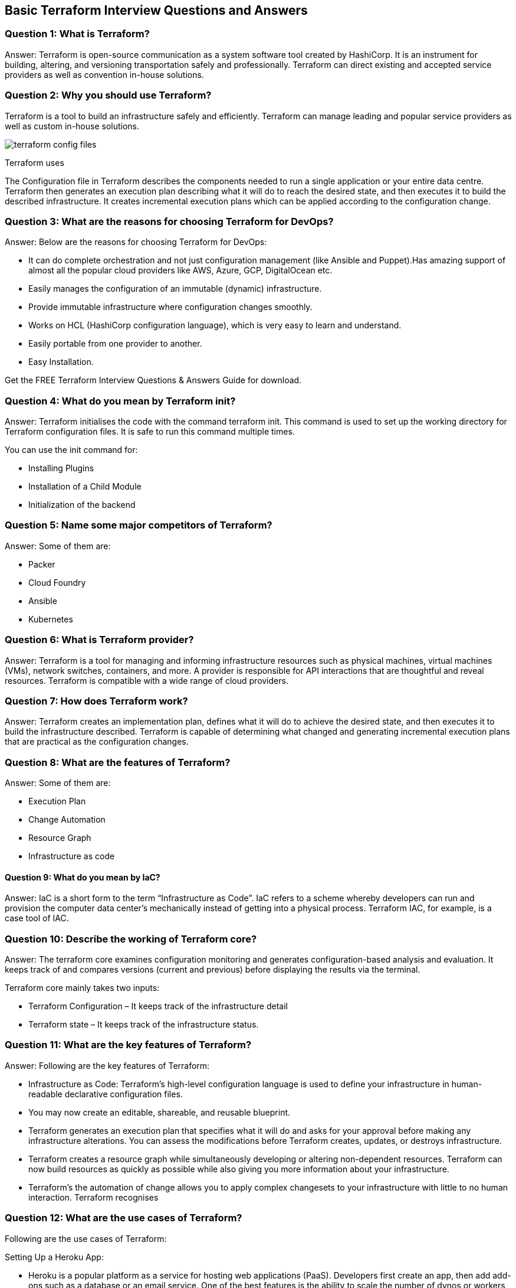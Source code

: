 // = Terraform Overview
//
// == Q1. What do you understand by Terraform in AWS?
// Terraform is a part of the AWS DevOps Competency and is also an AWS Partner Network (APN) advanced technology partner. It is similar to AWS CloudFormation in the sense that it is also an “infrastructure as code” tool that allows you to create, update, and version your AWS infrastructure.
//
// == Q2. What are the key features of Terraform?
// Terraform helps you manage all of your infrastructure as code and construct it as and when needed. Here are its key main features:
// - A console that allows users to observe functions
// - The ability to translate HCL code into JSON format
// - A configuration language that supports interpolation
// - A module count that keeps track of the number of modules applied to the infrastructure.
//
// == Q3. Define IAC?
// IAC or Infrastructure as Code allows you to build, change, and manage your infrastructure through coding instead of manual processes. The configuration files are created according to your infrastructure specifications, and these configurations can be edited and distributed securely within an organization.
//
// == Q5. What are the most useful Terraform commands?
// Some of the most useful Terraform commands are:
// - `terraform init` - initializes the current directory
// - `terraform refresh` - refreshes the state file
// - `terraform output` - views Terraform outputs
// - `terraform apply` - applies the Terraform code and builds stuff
// - `terraform destroy` - destroys what has been built by Terraform
// - `terraform graph` - creates a DOT-formatted graph
// - `terraform plan` - a dry run to see what Terraform will do
//
// == Q6. Are callbacks possible with Terraform on Azure?
// By using the Azure Event Hubs, callbacks are possible on Azure. Terraform’s Azure provider offers effortless functionality to users. Microsoft Azure Cloud Shell provides an already-installed Terraform instance.
//
// == Q7. What is Terraform init?
// `terraform init` is a command to initialize an operational directory that contains Terraform configuration files. This command can be run multiple times. It is the first command that should be executed after writing new Terraform configurations.
//
// == Q8. What is Terraform D?
// `Terraform D` is a plugin used on most in-service systems and Windows. `terraform init` by default searches the following directories for plugins.
//
// == Q9. Is history the same as it is on the web while using TFS API to provide resources?
// Yes, the history is similar to what is available on the web because the UI relies on the API as the base. The information displayed in the UI is available through other methods and the API.
//
// == Q10. Why is Terraform used for DevOps?
// Terraform uses a JSON-like configuration language called HashiCorp Configuration Language (HCL). HCL has a very simple syntax that makes it easy for DevOps teams to define and enforce infrastructure configurations across multiple clouds and on-premises data centers.
//
// == Q11. Define null resource in Terraform.
// `null_resource` implements the standard resource library, but no further action is taken. The `triggers` argument allows an arbitrary set of values that will cause the replacement of resources when changed.
//
// == Q12. What do you mean by Terraform Cloud?
// Terraform Cloud is a platform that enables teams to use Terraform together, either on-demand or in response to various events. It is deeply integrated with Terraform's workflows and data, unlike a general-purpose continuous integration system. It includes easy access to shared state and secret data, detailed policy controls for updating infrastructure and governing the contents of Terraform, a private registry for sharing Terraform modules, and much more.
//
// == Q13. What do you understand by the terraform backend?
// Each Terraform configuration can specify a backend, which defines two main things:
// - Where operations are performed
// - Where the state is stored (Terraform keeps track of all the resources created in a state file)
//
//
// == Q13. What are the version controls supported by Terraform besides GitHub?
// The version controls supported by Terraform include:
// - GitLab EE
// - GitLab CE
// - Bitbucket Cloud
//
// == Q14. Name some major competitors of Terraform.
// Some of the top competitors and alternatives to Terraform are:
// - Azure Management Tools
// - Morpheus
// - CloudHealth
// - Turbonomic
// - CloudBolt
//
// == Q15. Explain the uses of Terraform CLI and list some basic CLI commands.
// The Terraform Command-Line Interface (CLI) is used to manage infrastructure and interact with Terraform state, configuration files, providers, etc. Here are some basic CLI commands:
// - `terraform init` - initializes the current directory
// - `terraform refresh` - refreshes the state file
// - `terraform output` - views Terraform outputs
// - `terraform apply` - applies the Terraform code and builds stuff
// - `terraform destroy` - destroys what has been built by Terraform
// - `terraform graph` - creates a DOT-formatted graph
// - `terraform plan` - a dry run to see what Terraform will do
//
// == Q16. What are modules in Terraform?
// A module in Terraform is a container for multiple resources that are used together. The root module includes resources defined in the `.tf` files and is required for every Terraform configuration.
//
// == Q17. What is a Private Module Registry?
// A Private Module Registry is a feature from Terraform Cloud that allows users to share Terraform modules across the organization. You can enforce rules or “Sentinel policies” on the registry that specify how members of your organization can use the modules.
//
// == Q18. Is Terraform usable for on-prem infrastructure?
// Yes, Terraform can be used for on-prem infrastructure. With a variety of available providers, you can choose the one that best suits your needs. All that is required is an API.
//
// == Q19. Does Terraform support multi-provider deployments?
// Yes, Terraform supports multi-provider deployments, including on-premises solutions like OpenStack and VMware. Terraform can also manage Software-Defined Networking (SDN).
//
// == Q20. How is duplicate resource error ignored during terraform apply?
// To handle duplicate resource errors, you can try the following options:
// - Delete those resources from the cloud provider (API) and recreate them using Terraform.
// - Remove those resources from the Terraform code to stop managing them.
// - Perform a `terraform import` of the resource and remove the code that is trying to recreate them.
//
// == Q21. What are the various version controls supported by Terraform?
// The supported version controls are:
// - Azure DevOps Services
// - Azure DevOps Server
// - Bitbucket Server
// - Bitbucket Cloud
// - GitLab EE and CE
// - GitLab.com
// - GitHub Enterprise
// - GitHub.com (OAuth)
// - GitHub.com
//
// == Q22. What are some of the built-in provisioners available in Terraform?
// Here is the list of built-in provisioners in Terraform:
// - Salt-masterless Provisioner
// - Remote-exec Provisioner
// - Puppet Provisioner
// - Local-exec Provisioner
// - Habitat Provisioner
// - File Provisioner
// - Chef Provisioner
//
// == Q23. Which command destroys Terraform managed infrastructure?
// The command used for this purpose is:
// `terraform destroy [options] [dir]`
//
// == Q24. Tell us about some notable Terraform applications.
// The applications of Terraform are broad due to its capability to extend its abilities for resource manipulation. Some notable applications are:
// - Software demos development
// - Resource schedulers
// - Multi-cloud deployment
// - Disposable environment creation
// - Multi-tier application development
// - Self-service clusters
// - Setup of Heroku App
//
// == Q25. What are the components of Terraform architecture?
// The Terraform architecture includes the following components:
// - Sub-graphs
// - Expression Evaluation
// - Vertex Evaluation
// - Graph Walk
// - Graph Builder
// - State Manager
// - Configuration Loader
// - CLI (Command Line Interface)
// - Backend
//
// == Q26. Define Resource Graph in Terraform.
// A resource graph is a visual representation of the resources. It helps modify and create independent resources simultaneously. Terraform uses the resource graph to generate plans and refresh the state, creating structure most efficiently to help understand dependencies and potential issues.
//
// == Q27. Can you provide a few examples where Sentinel policies can be used?
// Sentinel policies are a powerful way to implement various policies in Terraform. Here are a few examples:
// - Enforce explicit ownership in resources
// - Restrict roles the cloud provider can assume
// - Review an audit trail for Terraform Cloud operations
// - Forbid only certain resources, providers, or data sources
// - Enforce mandatory tagging on resources
// - Restrict how modules are used in the Private Module Registry
//
// == Q28. What are the various levels of Sentinel enforcement?
// Sentinel has three enforcement levels:
// - Advisory: Logged but allowed to pass. An advisory is issued to the user when they trigger a plan that violates the policy.
// - Soft Mandatory: The policy must pass unless an override is specified. Only administrators have the ability to override.
// - Hard Mandatory: The policy must pass no matter what. This policy cannot be overridden unless it is removed. It is the default enforcement level in Terraform.
//
//
//
// == Q27. How to Store Sensitive Data in Terraform?
//
// Terraform requires credentials to communicate with your cloud provider's API. But most of the time, these credentials are saved in plaintext on your desktop. GitHub is exposed to thousands of API and cryptographic keys every day. Hence, your API keys should never be stored in Terraform code directly. You should use encrypted storage to store all your passwords, TLS certificates, SSH keys, and anything else that shouldn't be stored in plain text.
//
// == Q28. What is Terragrunt, and what are its uses?
//
// Terragrunt is a thin wrapper that provides extra tools to keep configurations DRY, manage remote state, and work with multiple Terraform modules. It is used for:
// * Working with multiple AWS accounts
// * Executing Terraform commands on multiple modules
// * Keeping our CLI flags DRY
// * Keeping our remote state configuration DRY
// * Keeping our Terraform code DRY
//
// == Q29. Explain State File Locking
//
// State file locking is a Terraform mechanism in which operations on a specific state file are blocked to avoid conflicts between multiple users performing the same process. When one user releases the lock, then only the other one can operate on that state. This helps in preventing state file corruption. This is a backend operation.
//
// == Q30. What do you understand by a Tainted Resource?
//
// A tainted resource is a resource that is forced to be destroyed and recreated on the next command. When a resource is marked as tainted, the state files are updated, but nothing changes on the infrastructure. The `terraform plan` shows that it will be destroyed and recreated. The changes get implemented when the next `terraform apply` happens.
//
// == Q31. How to lock Terraform module versions?
//
// A proven way of locking Terraform module versions is using the Terraform module registry as a source. We can use the `version` attribute in the module of the Terraform configuration file. As the GitHub repository is being used as a source, we need to specify versions, branch, and query strings with `?ref`.
//
// == Q32. What is Terraform Core?
//
// Terraform Core is a binary written statically compiled by using the Go programming language. The compiled binary offers an entry point for the users of Terraform. The primary responsibilities include:
// * Reading and interpolation of modules and configuration files by Infrastructure as code functionalities
// * Resource Graph Construction
// * Plugin communication through RPC
// * Plan execution
// * Management of resource state
//
// == Q33. Give the Terraform configuration for creating a single EC2 instance on AWS.
//
// This is the Terraform configuration for creating a single EC2 instance on AWS:
//
// [source,hcl]
// ----
// provider "aws" {
//   region = ""
// }
//
// resource "aws_instance" "example" {
//   ami           = "ami-213123585"
//   instance_type = "t2.micro"
//
//   tags = {
//     Name = "example"
//   }
// }
// ----
//
// == Q34. How will you upgrade plugins on Terraform?
//
// Run `terraform init` with the `-upgrade` option. This command rechecks the releases.hashicorp.com to find new acceptable provider versions. It also downloads available provider versions. `.terraform/plugins/_` is the automatic downloads directory.
//
// == Q35. How will you make an object of one module available for the other module at a high level?
//
// An output variable is defined in resource configuration. Declare the output variable of `module_A`. Create a file `variable.tf` for `module_B`. Establish the input variable inside this file having the same name as the key defined in `module_B`. Replicate the process for making variables available to other modules.
//
// == Q36. What are some of the latest Terraform Azure Provider factors?
//
// The latest versions involve new data resources and `azurerm_batch_certificate`, which helps in managing the certificate. This resource is used for controlling the prefix in networking. There are fixes for bugs, and `azurerm_app_service` has also been enhanced.
//
// == Q37. How will you control and handle rollbacks when something goes wrong?
//
// I need to recommit the previous code version to be the new and current version in my VCS. This would trigger a Terraform run, which would be responsible for running the old code. As Terraform is more declarative, I will make sure all things in the code roll back to the old code. I would use the State Rollback Feature of Terraform Enterprise to roll back to the latest state if the state file got corrupted.

== Basic Terraform Interview Questions and Answers

=== Question 1: What is Terraform?

Answer: Terraform is open-source communication as a system software tool created by HashiCorp. It is an instrument for building, altering, and versioning transportation safely and professionally. Terraform can direct existing and accepted service providers as well as convention in-house solutions.

=== Question 2: Why you should use Terraform?

Terraform is a tool to build an infrastructure safely and efficiently. Terraform can manage leading and popular service providers as well as custom in-house solutions.

image::terraform-config-files.png[]

Terraform uses

The Configuration file in Terraform describes the components needed to run a single application or your entire data centre. Terraform then generates an execution plan describing what it will do to reach the desired state, and then executes it to build the described infrastructure. It creates incremental execution plans which can be applied according to the configuration change.

=== Question 3: What are the reasons for choosing Terraform for DevOps?


Answer: Below are the reasons for choosing Terraform for DevOps:

  -  It can do complete orchestration and not just configuration management (like Ansible and Puppet).Has amazing support of almost all the popular cloud providers like AWS, Azure, GCP, DigitalOcean etc.
  -  Easily manages the configuration of an immutable (dynamic) infrastructure.
  -  Provide immutable infrastructure where configuration changes smoothly.
   - Works on HCL (HashiCorp configuration language), which is very easy to learn and understand.
   - Easily portable from one provider to another.
   - Easy Installation.

Get the FREE Terraform Interview Questions & Answers Guide for download.

=== Question 4: What do you mean by Terraform init?

Answer: Terraform initialises the code with the command terraform init. This command is used to set up the working directory for Terraform configuration files. It is safe to run this command multiple times.

You can use the init command for:

  -  Installing Plugins
  -  Installation of a Child Module
   - Initialization of the backend

=== Question 5: Name some major competitors of Terraform?

Answer: Some of them are:

  -  Packer
  -  Cloud Foundry
  -  Ansible
  -  Kubernetes

=== Question 6: What is Terraform provider?

Answer: Terraform is a tool for managing and informing infrastructure resources such as physical machines, virtual machines (VMs), network switches, containers, and more. A provider is responsible for API interactions that are thoughtful and reveal resources. Terraform is compatible with a wide range of cloud providers.

=== Question 7: How does Terraform work?

Answer: Terraform creates an implementation plan, defines what it will do to achieve the desired state, and then executes it to build the infrastructure described. Terraform is capable of determining what changed and generating incremental execution plans that are practical as the configuration changes.

=== Question 8: What are the features of Terraform?

Answer: Some of them are:

  -  Execution Plan
  -  Change Automation
   - Resource Graph
   - Infrastructure as code

==== Question 9: What do you mean by IaC?

Answer: IaC is a short form to the term “Infrastructure as Code”. IaC refers to a scheme whereby developers can run and provision the computer data center’s mechanically instead of getting into a physical process. Terraform IAC, for example, is a case tool of IAC.

=== Question 10: Describe the working of Terraform core?
Answer: The terraform core examines configuration monitoring and generates configuration-based analysis and evaluation. It keeps track of and compares versions (current and previous) before displaying the results via the terminal.

Terraform core mainly takes two inputs:

 -   Terraform Configuration – It keeps track of the infrastructure detail
 -   Terraform state – It keeps track of the infrastructure status.

=== Question 11:  What are the key features of Terraform?

Answer: Following are the key features of Terraform:

  -  Infrastructure as Code: Terraform’s high-level configuration language is used to define your infrastructure in human-readable declarative configuration files.
  -  You may now create an editable, shareable, and reusable blueprint.
  -  Terraform generates an execution plan that specifies what it will do and asks for your approval before making any infrastructure alterations. You can assess the modifications before Terraform creates, updates, or destroys infrastructure.
  -  Terraform creates a resource graph while simultaneously developing or altering non-dependent resources. Terraform can now build resources as quickly as possible while also giving you more information about your infrastructure.
  -  Terraform’s the automation of change allows you to apply complex changesets to your infrastructure with little to no human interaction. Terraform recognises

=== Question 12: What are the use cases of Terraform?
Following are the use cases of Terraform:

Setting Up a Heroku App:

  -  Heroku is a popular platform as a service for hosting web applications (PaaS). Developers first create an app, then add add-ons such as a database or an email service. One of the best features is the ability to scale the number of dynos or workers as needed. Most non-trivial applications, on the other hand, quickly necessitate a large number of add-ons and external services.
  -  Terraform can be used to codify the configuration of a Heroku application, ensuring that all necessary add-ons are present, but it can also go beyond, such as configuring DNSimple to set a CNAME or Cloudflare as the app’s CDN. Best of all, Terraform can accomplish all of this in under 30 seconds without the use of a web interface.

Kaffeine

Clusters of Self-Service:

   - A centralised operations team overseeing a large and expanding infrastructure becomes extremely difficult at a certain organisational level. Implementing “self-service” infrastructure, which allows product teams to manage their own infrastructure using tooling provided by the central operations team, becomes more appealing.
  -  Terraform configuration can be used to keep track of how a service is built and scaled. You can then share these settings with the rest of your company, allowing client teams to manage their services using Terraform.
Quick Creation of Environments:

   - It is common to have both a production and a staging or quality assurance environment. These environments are miniature versions of their production counterparts, and they are used to test new programmes before they are released to the public. Maintaining an up-to-date staging environment becomes increasingly difficult as the production environment grows larger and more involved.
  -  Terraform can be used to codify and share the production environment with staging, QA, and development. These parameters can be quickly used to create new testing environments that can be easily discarded. Terraform, which allows parallel environments to be created and destroyed on the fly, can help to alleviate the difficulty of maintaining them.
Schedulers of Resources:

   - Static application assignment to computers becomes increasingly difficult in large-scale infrastructures. Among the schedulers that can help with this challenge are Borg, Mesos, YARN, and Kubernetes. These can be used to schedule Docker containers, Hadoop, Spark, and a variety of other software applications dynamically.
   - Terraform isn’t just for Amazon Web Services and other physical service providers. Terraform can request resources from resource schedulers because they can be viewed as providers. Terraform can now work in layers, such as deploying the physical infrastructure that powers the schedulers and provisioning into the scheduled grid.
Demonstrations of software:

  -  In today’s world, software is becoming increasingly networked and distributed. Although virtualized demo environments can be created with tools such as Vagrant, displaying software on real infrastructure that closely replicates production environments remains difficult.
  -  A Terraform configuration can be used by software authors to design, provision, and bootstrap a demo on cloud providers such as AWS. End users can simply demo the application on their own infrastructure, and configuration options such as cluster size can be changed to evaluate tools at any scale.

===  13: How to check the installed version of Terraform?

Answer: We can use terraform -version of the command to identify the version which we are running.

== Intermediate Terraform Interview Questions

=== Question 14: What are the most useful Terraform commands?

image::Terraform_Workflow.jpg[]

Common commands:

    terraform init: Prepare your working directory for other commands
    terraform plan: Show changes required by the current configuration
    terraform apply: Create or update infrastructure
    terraform destroy: Destroy previously-created infrastructure


=== Question 15: How does Terraform help in discovering plugins?

Answer: Terraform interprets configuration files in the operational directory with the authority “Terraform init.” Then, Terraform determines the necessary plugins and searches for installed plugins in various locations. Terraform may also download additional plugins at times. Then it decides which plugin versions to use and creates a security device file to ensure that Terraform uses the same plugin versions.

=== Question 16: Can I add policies to the open-source or pro version of Terraform enterprise?

Answer: Terraform Policies cannot be added to Terraform Enterprise’s open-source description. The same is true for the Enterprise Pro edition. Terraform Enterprise’s best version could only contact the watch policies.

=== Question 17: Define Modules in Terraform?

Answer: A module in Terraform is a container for multiple resources that are used in tandem. Every Terraform that includes resources mentioned in.tf files requires the root module.

=== Question 18: What are the ways to lock Terraform module versions?

Answer: You can use the terraform module registry as a source and specify the attribute’version’ in the module in a terraform configuration file. If you are using the GitHub repository as a source, you must use ‘? ref’ to specify the branch, version, and query string.

=== Question 19: What do you mean by Terraform cloud?

Answer: Terraform Cloud is an application that enables teams to use Terraform collaboratively. It manages Terraform runs in a consistent and reliable environment, and includes features such as easy access to shared state and secret data, access controls for approving infrastructure changes, a private registry for sharing Terraform modules, detailed policy controls for governing the contents of Terraform configurations, and more.

=== Question 20: Define null resource in Terraform?

Answer: The null resource follows the standard resource lifecycle but takes no additional actions. The trigger argument allows for the specification of a subjective set of values that, if misrepresented, will cause the reserve to be replaced.

The null resource’s primary application is as a do-nothing container for arbitrary actions performed by a provisioner.

=== Question 21: Can Terraform be used for on-prem infrastructure?

Answer: Yes, Terraform can be used to build on-premises infrastructure. There are numerous providers available. You can select whichever one best suits your needs. Many people create client Terraform providers for themselves; all that is required is an API.

=== Question 22 : What does the following command do?

Answer:

    Terraform -version – to check the installed version of terraform
    Terraform fmt– it is used to rewrite configuration files in canonical styles and format
    Terraform providers – it gives information of providers working in the current configuration.

=== Question 23: List all the Terraform-supported versions
Answer:

    GitHub.com
    GitLab.com
    GitHub Enterprise
    GitLab CE and EE
    Bitbucket Cloud and Server
    Azure DevOps Server and Services

=== Question 24: Explain the command terraform validate in the context of Terraform.
Answer: The terraform validate command examines the configuration files in a directory, concentrating solely on the configuration and ignoring any external services such as remote state, provider APIs, and so on. Validate inspects a configuration to determine whether it is syntactically correct and internally consistent, regardless of variables or current state. As a result, it’s best for general reusable module verification, such as confirming the validity of attribute names and value types. This command can be executed automatically, such as a post-save check in a text editor or a test step in a continuous integration system for a reusable module.
Syntax: terraform validate [options]

=== Question 25: Mention some of the version control tools supported by Terraform.
Answer: Version control tools supported by Terraform are:

    GitHub
    GitLab CE
    GitLab EE
    Bucket Cloud

== Advanced Terraform Interview Questions
=== Question 26: How would you recover from a failed apply in Terraform?

Answer: You can save your configuration in version control and commit it before making any changes, and then use the features of your version control system to revert to an earlier configuration if necessary. You must always recommit the previous version code in order for it to be the new version in the version control system.

=== Question 27: What do you mean by Terragrunt, list some of its use cases?

Answer: Terragrunt is a lightweight wrapper that adds tools for maintaining DRY configurations, working with multiple Terraform modules, and managing remote states.

Use cases:

    Keep your Terraform code DRY
    Maintain a DRY remote state configuration.
    Keep your CLI flags DRY
    Run Terraform commands on multiple modules at the same time.
    Use multiple AWS accounts.

=== Question 28: What steps should be followed for making an object of one module to be available for the other module at a high level?

Answer: The following are the steps to take in order to make an object from one module available to the other module at a high level:

    First, in a resource configuration, an output variable must be defined. The scope of local and to a module is not declared until you declare resource configuration details.
    You must now declare the output variable of module A so that it can be used in the configurations of other modules. You should create a brand new and current key name, and the value should be kept equal to the module A output variable.
    You must now create a file variable.tf for module B. Create an input variable inside this file with the same name as the key you defined in module B. This variable in a module enables the resource’s dynamic configuration. Rep the process to make this variable available to another module as well. This is due to the fact that the variable established here has a scope limited to module B.

=== Question 29: What is State File Locking?

Answer: State file locking is a Terraform mechanism that prevents operations on a specific state file from being performed by multiple users at the same time. Once the lock from one user is released, any other user who has taken a lock on that state file can operate on it. This aids in the prevention of state file corruption. The acquiring of a lock on a state file in the backend is a backend operation. If acquiring a lock on the state file takes longer than expected, you will receive a status message as an output.
Question 30: What is a Remote Backend in Terraform?

Answer: Terraform remote backend is used to store Terraform’s state and can also run operations in Terraform Cloud. Multiple terraform commands such as init, plan, apply, destroy (terraform version >= v0.11.12), get, output, providers, state (sub-commands: list, mv, pull, push, rm, show), taint, untaint, validate, and many more are available via remote backend. It is compatible with a single remote Terraform cloud workspace or multiple workspaces. You can use terraform cloud’s run environment to run remote operations such as terraform plan or terraform apply.

=== Question 31: What is a Tainted Resource?

Answer: Tainted resources are those that must be destroyed and recreated upon the next apply command. Nothing changes on infrastructure when you mark a resource as tainted, but the state file is updated with this information (destroy and create). After marking a resource as tainted, Terraform plan out will show that the resource will be destroyed and recreated, and the changes will be implemented when the next apply occurs.


===  Question 32: Are callbacks possible with Terraform on Azure?
Answer: Terraform uses Azure Event Hub to perform Azure callbacks. It aids in achieving functionality such as sending a callback to the system and other events. To make the process easier, Terraform AzureRM already includes this functionality.

=== Question 33: How to prevent Error Duplicate Resource
Answer: It can be done in three ways depending on the situation and the requirement
1) By deleting the resource, Terraform code will no longer manage it.
2) By removing resources from APIs
3) Importing action will also aid in resource elimination.

=== Question 34: Explain the workflow of the core terraform.
Answer: Terraform’s core workflow has three steps:

    Write – Create infrastructure in the form of code.
    Plan – Plan ahead of time to see how the changes will look before they are implemented.
    Apply – Create a repeatable infrastructure.

image::core_terraform_workflow.png[]

=== Question 35: Explain the architecture of Terraform request flow.

Answer: A request in Terraform undergoes the following steps as shown in the diagram:

image::Terraform_request_flow.png[]

Command Line Interface (CLI):

CLI (Common Language Interface) (command package)

Except for some early bootstrapping in the root package, when a user launches the terraform programme, execution immediately jumps into one of the command package’s “command” implementations (not shown in the diagram). The commands store the mapping between user-facing command names and their corresponding command package types. The go file is located in the repository’s root directory.

The command implementation’s responsibility for these commands is to read and parse any command line arguments, command-line options, and environment variables required for the specified command and use them to construct a backend. object of operation The operation is then passed to the currently selected backend.

Backends:

A backend in Terraform is responsible for a number of things:

    Execute operations (e.g. plan, apply)
    Variables defined in the workspace can be saved.
    to store the current state

The local backend retrieves the current state for the workspace specified in the operation using a state manager (either statemgr.Filesystem if the local backend is used directly, or an implementation provided by whatever backend is being wrapped), and then uses the config loader to load and perform initial processing/validation of the configuration specified in the operation. It then creates a terraform.context object using these parameters as well as the other parameters supplied in the process. The main object performs terraform operations.

Configuration Loader :

Model types represent the top-level configuration structure in package configs. Config represents a configuration (the root module and all of its child modules). Although the configs package contains some low-level functionality for creating configuration objects, the configload is the primary entry point. Loader can be found in the configload subpackage. A loader handles all of the complexities associated with installing child modules (during terraform init) and then locating those modules when a configuration is loaded by a backend. It takes the path to the root module and loads all of the child modules recursively to produce a single configuration.

State Manager:

The state manager is in charge of storing and retrieving snapshots of a workspace’s Terraform state. Each manager implements a subset of the interfaces provided by the statemgr package, with the majority of managers covering the entire set of statemgr. Complete operation. The smaller interfaces are commonly used in other function signatures to specify what actions the function may take on the state manager; there is no reason to create a state manager that does not implement all of statemgr. Full.

Graph Builder:

The terrain. The Context method calls a graph builder. A graph builder is used to represent the fundamental phases of that action, as well as the dependencies between them. Because of the differences in the graph-building process, each operation has its own graph builder. For a “plan” operation, a graph must be constructed directly from the configuration, whereas a “apply” action constructs its graph from the set of alterations mentioned in the plan being applied.

Graph Walk:

The graph walking method explores each vertex of the graph while keeping the graph’s “happens after” edges in mind. Every vertex in the graph is evaluated so that the “happens after” edges are taken into account. The graph walk algorithm will evaluate multiple vertices at once if possible.

Vertex Evaluation:

Execution refers to the action taken for each vertex during a graph walk. Execution performs a set of random operations that are appropriate for the vertex type in question. Before the graph walk can begin evaluating other vertices with “happens after” edges, a vertex must be correctly completed. When one or more errors occur during evaluation, the graph walk is paused, and the errors are returned to the user. questions for terraform interviews

=== Question 36: Differentiate between Terraform and Cloudformation.
Answer: The following points highlight the differences between Terraform and Cloudformation :AWS Infrastructure As Code: CloudFormation vs Terraform | by Jackie Tung | Medium

image::cloudforamation_vs_terraform.png[]

    User-friendliness: Terraform works with a variety of Cloud Service Providers, including AWS, Azure, Google Cloud Platform, and others, whereas CloudFormation only works with AWS services. Terraform covers the vast majority of AWS resources.
    Depending on the language: CloudFormation supports JSON and YAML. CloudFormation is now simple to grasp and apply. AWS developers, on the other hand, are not permitted to create CloudFormation templates larger than 51MB. If the size of a template exceeds this limit, the developers must create a layered stack for it.
    Terraform, on the other hand, makes use of Hashicorp’s own HCL programming language (Hashicorp Configuration Language). This language is also JSON-compatible.
    State-management:
        Because CloudFormation is an AWS managed service, it inspects the infrastructure on a regular basis to ensure that it is in good working order. If anything changes, CloudFormation receives a detailed response.
        Terraform, on the other hand, stores the state of the infrastructure on the provisioning machine, which can be a virtual machine or a remote computer. Terraform defines the resources it maintains using the state as a map, which is saved as a JSON file.
        To summarise, CloudFormation manages Cloudformation’s state by default, preventing conflicting changes. Terraform saves the state to a local disc, making state synchronisation easier. Terraform states can also be saved in storage services such as S3, which is a recommended additional state management strategy. This must be defined on the backend to facilitate and secure management.
    Cost:
        The best part is that both of these programmes are completely free. Both of these technologies have sizable online communities that provide a wealth of information and examples. Cloudformation is completely free. Customers only need to pay for the AWS service provided by CloudFormation. Terraform is an open-source application that can be used for free. Terraform, on the other hand, has a paid enterprise version that includes additional collaboration and governance features.
    Integration of Multiple Clouds:
        Terraform is the way to go if you want to provide services across multiple cloud platforms. While Terraform can be used with AWS, GCP, Azure, and other cloud providers, CloudFormation is only available on AWS. Cloudformation is not for you if you have multiple cloud installations. If you use AWS resources such as EC2, S3, and so on, you should use Cloudformation.

=== Question 37: Differentiate between Terraform and Ansible.
Answer: Ansible is a deceptively simple IT automation tool. Configuration management, application deployment, cloud provisioning, ad-hoc job execution, network automation, and multi-node orchestration are all handled by this software. Ansible simplifies complex changes such as zero-downtime rolling updates with load balancers. The following table compares and contrasts Ansible and Terraform:
[options="header"]
|===
| Feature | Terraform | Ansible

| Description
| Terraform is a tool for provisioning.
| Ansible is a tool for managing configurations.

| Methodology
| It uses a declarative Infrastructure as Code methodology.
| It takes a procedural method.

| Ideal Use Case
| It’s ideal for orchestrating cloud services and building cloud infrastructure from the ground up.
| It is mostly used to configure servers with the appropriate software and to update resources that have previously been configured.

| Bare Metal Provisioning
| By default, Terraform does not allow bare metal provisioning.
| The provisioning of bare metal servers is supported by Ansible.

| Packing and Templating
| In terms of packing and templating, it does not provide better support.
| It includes complete packaging and templating support.

| State Management
| It is strongly influenced by lifecycle or state management.
| It doesn’t have any kind of lifecycle management. It does not store the state.
|===

=== Question 38: What are the most useful Terraform commands ?

Answer: Here are some useful Terraform Commands

    fmt
    init
    validate
    plan
    apply
    destroy
    output
    show
    state
    version

===  Question 39: Are callbacks possible with Terraform on Azure ?

Answer: Yes. This is possible with Azure Event Hubs.

=== Question 40: What is Terraform Directory?

Answer: Terraform Directory, which Terraform uses to manage cached provider plugins and modules, as well as to record which workspace is currently active and the last known backend configuration in case state needs to be migrated on the next run.

=== Question 41: Is history the same as it is on the web while using TFS API to provide resources ?

Answer: Yes, the narration is similar to that found on the web because UI uses API as its foundation. Everything on the UI is available via other methods and the API.

=== Question 42: What is a Private Module Registry?

Answer: Using the private module registry, Terraform Cloud users can create and confidentially share infrastructure modules within an organisation. The private module registry in Terraform Enterprise allows you to share modules within or across organisations.

=== Question 43: Does Terraform support multi-provider deployments?

Answer: Terraform is a powerful tool in multi-provider deployments because it is not tied to a specific infrastructure or cloud provider. You can manage all resources with the same set of configuration files, sharing variables and defining dependencies across providers.


=== Question 44: How is duplicate resource error ignored during terraform apply ?

Answer: You can:

    To stop managing those resources, remove them from your Terraform code.
    Remove the resources from the API (cloud provider) and recreate them using Terraform.
    Terraform those resources and remove the terraform code that is attempting to recreate them.
    Use terraform apply —target=xxx to apply only the resources you require.

=== Question 45: What are Provisioners in Terraform?

Answer: Provisioners are used to execute scripts on a local or remote machine as part of resource creation or destruction. Provisioners can be used to bootstrap a resource, cleanup before destroy, run configuration management, etc.

=== Question 46: What are some of the built-in provisioners available in Terraform?

Answer: Some of the built-in provisioners available in Terraform are:

. abspath.
. dirname.
. pathexpand.
. basename.
. file.
. fileexists.
. fileset.
. filebase64.

=== Question 47: Tell us about some notable Terraform applications.

Answer: The applications of Terraform are pretty broad due to its facility of extending its abilities for resource manipulation. Some of the unique applications are:

 -   Software demos development
  -  Resource schedulers
 -   Multi-cloud deployment
 -   Disposable environment creations
 -   Multi-tier applications development
  -  Self-service clusters
 -   Setup of Heroku App

=== Question 48: What are the components of Terraform architecture?

Answer: The Terraform architecture includes the following features:

    Sub-graphs
    Expression Evaluation
    Vertex Evaluation
    Graph Walk
    Graph Builder
    State Manager
    Configuration Loader
    CLI (Command Line interface)
    Backend

=== Question 49: Define Resource Graph in Terraform.

Answer: A resource graph is a graphical representation of the available resources. It enables the modification and creation of independent resources at the same time. Terraform creates a plan for the graph’s configuration in order to generate plans and refresh the state. It efficiently and effectively creates structure to help us understand the disadvantages.
Question 50: Can you provide a few examples where we can use for Sentinel policies?

Answer: Sentinels are an effective way to implement a wide range of policies in Terraform. Here are a couple of examples:

  -  Enforce explicit resource ownership.
   - Limit the roles that the cloud provider can play.
  -  Examine the audit trail for Terraform Cloud operations.
  -  Only certain resources, providers, or data sources may be prohibited.
  -  Make resource tagging mandatory.
  -  In the Private Module Registry, you can limit how modules are used.

=== Question 51: What are the various levels of Sentinel enforcement?

Answer: Sentinel has three levels of enforcement: advisory, soft mandatory, and hard mandatory.

. Advisory – Logged in but permitted to pass. When a user initiates a plan that violates the policy, an advisory is issued.
. Soft Mandatory – Unless an override is specified, the policy must be followed. Overrides are only available to administrators.
. Hard Mandatory – The policy must be implemented regardless. Unless and until this policy is removed, it cannot be overridden. Terraform’s default enforcement level is this.

=== Question 52: How to Store Sensitive Data in Terraform?

Answer: To communicate with your cloud provider’s API, Terraform requires credentials. However, these credentials are frequently saved in plaintext on your desktop. Every day, GitHub is exposed to thousands of API and cryptographic keys. As a result, your API keys should never be directly stored in Terraform code. To store passwords, TLS certificates, SSH keys, and anything else that shouldn’t be stored in plain text, use encrypted storage.

=== Question 53: What is Terraform Core? Tell us some primary responsibilities of it

Answer: Terraform Core is a binary written in the Go programming language and statically compiled. The compiled binary provides Terraform users with an entry point. The primary responsibilities are as follows:

  -  Infrastructure’s code functionalities include module and configuration file reading and interpolation.
 -   Building a Resource Graph
 -   RPC-based plugin communication
 -   Plan implementation
 -   Resource state management


===  Question 54: How will you upgrade plugins on Terraform?

image::upgradee.png[]

Answer: Terraform providers are distributed separately from the Terraform binary since Terraform v0.10. This allows them to update at different rates while also allowing a larger group of people to collaborate on the providers. This is mostly positive, but it adds a new step for upgrading providers.
upgrade plugins

=== Question 55: How will you control and handle rollbacks when something goes wrong?

Answer: We will recommit the previous version of the code to my VCS as the new and current version. A terraform run will be triggered, which will be in charge of running the old code. Remember that terraform is more declarative. Check that the old code contains everything that was specified in the code for rollback.

Ensure that it is not destroyed when the old code is run due to a lack of these. If the state file becomes corrupted as a result of a recent Terraform run, I will use Terraform Enterprise’s State Rollback feature to roll back to the most recent good state. Because every state change is versioned, this could be done.

=== Question 56: How can you define dependencies in Terraform?

Answer: You can use depends_on to declare the dependency explicitly. You can also specify multiple resources in the depends on argument, and Terraform will create the target resource after all of them have been created.

=== Question 57: What is the external data block in Terraform?

Answer: The external data source allows an external programme to act as a data source by exposing arbitrary data for use elsewhere in the Terraform configuration by implementing a specific protocol (defined below).

=== Question 58: What happens when multiple engineers start deploying infrastructure using the same state file?

Answer: Terraform has a critical feature known as “state locking.” This feature ensures that no changes to the state file are made during a run, preventing the state file from becoming corrupt. It is important to note that the state locking feature is not supported by all Terraform Backends. If this feature is required, you should select the appropriate backend.

Read: Terraform Variables – Terraform Variable Types

=== Question 59: Which value of the TF_LOG variable provides the MOST verbose logging?

Answer: TRACE is the most verbose option, and it is the default if TF_LOG is not set to a log level name. When logging is enabled, you can set TF_LOG_PATH to force the log to always be appended to a specific file.

=== Question 60: Which command can be used to preview the terraform execution plan?

Answer: The terraform plan command generates an execution plan, which allows you to preview the changes that Terraform intends to make to your infrastructure. When Terraform generates a plan by default, it:

  -  Reads the current state of any existing remote objects to ensure the Terraform state is current.
  -  The current configuration is compared to the previous state, and any differences are noted.
  -  Proposes a set of change actions that, if executed, should cause the remote objects to match the configuration.

===  Question 61: Which command can be used to reconcile the Terraform state with the actual real-world infrastructure?

Answer: Terraform aids in the detection and management of drift. The state file stores information about the real-world state of Terraform-managed infrastructure. The command terraform refresh refreshes this state file, reconciling what Terraform believes is running and its configuration with what is actually running and configured.


===  Question 62: What is the benefit of Terraform State? What is the benefit of using modules in Terraform?

Answer: Terraform state is primarily used to store bindings between remote system items and resource instances specified in your configuration. When Terraform generates a remote object in response to a configuration change, it saves the remote object’s identification to a specific resource instance and may update or remove that object in response to future configuration changes.

We can save time and avoid costly errors by reusing configurations created by you, other members of your team, or other Terraform experts who have published modules for you to use.

=== Question 63: What is Terraform D?

Answer: Terraform D is a plugin used on most in-service systems and Windows. Terraform init by default searches next directories for plugins.

=== Question 64: How will you upgrade plugins on Terraform?

Answer: Run ‘terraform init’ with ‘-upgrade’ option. This command rechecks the releases.hashicorp.com to find new acceptable provider versions. It also downloads available provider versions. “.terraform/plugins/<OS>_<ARCH>” is the automatic downloads directory.

=== Question 65: What are some of the latest Terraform Azure Provider factors?

Answer: The latest versions involve new data resources and Azurem_batch_certificate, which helps in managing the certificate. This resource is used for controlling the prefix in networking. There is fixing of bugs, and azurerm_app_service has also been enhanced.

=== Question 66: What is Terraform Core? Tell us some primary responsibilities of it.

Answer: Terraform Core is a binary written statically compiled by using the Go programming language. The compiled binary offers an entry point for the users of Terraform. The primary responsibilities include:

  -  Reading and interpolation of modules and configuration files by Infrastructure as code functionalities
 -   Resource Graph Construction
  -  Plugin communication through RPC
  -  Plan execution
  -  Management of resource state

===  Question 67: What is Terragrunt, and what are its uses?

Answer: Terragrunt is a thin wrapper that provides extra tools to keep configurations DRY, manage remote state and work with multiple Terraform modules. It is used for:

  -  Working with multiple AWS accounts
  -  Executing Terraform commands on multiple modules
  -  Keeping our CLI flags DRY
  -  Keeping our remote state configuration DRY
  -  Keeping our Terraform code DRY

===  Question 68: What is a “tainted resource”?

Answer: A tainted resource must be deleted and regenerated when the following apply command is sent. The state files are changed when a resource is identified as contaminated, but nothing changes the infrastructure. The terraform plan reveals that assistance will be destroyed and rebuilt. When the next application occurs, the modifications are applied.

=== Question 69: In Terraform, define the Resource Graph.

Answer: A resource graph is used to depict the resources. It allows you to simultaneously alter and produce various resources. Terraform creates a plan to update the state of the graph’s configuration. It quickly establishes a system to aid us in recognizing drawbacks.

===  Question 70: What are the different degrees of Sentinel policing?

Answer: There are three degrees of enforcement in Sentinel: advisory, soft mandatory, and hard obligatory.

   - Advisory – You’ve been logged in, but you’re free to leave. When a user initiates a plan that violates the rules, an advisory is sent.
  -  Soft Mandatory – Unless an override is stated, the policy must pass. Overrides are only available to administrators.
  -  Hard Mandatory – The policy must pass regardless of the circumstances. Unless it is abolished, this policy cannot be overridden. In Terraform, this is the default enforcement level.

Some other important terraform commands for technical interview questions on terraform

  -  terraform init: In order to prepare the working directory for use with Terraform, the terraform init command performs Backend Initialization, Child Module Installation, and Plugin Installation.
  -  terraform apply: The terraform apply command executes the actions proposed in a Terraform plan
  -  terraform apply –auto-approve: Skips interactive approval of plan before applying.
  -  terraform destroy: The terraform destroy command is a convenient way to destroy all remote objects managed by a particular Terraform configuration.
 -   terraform fmt: The terraform fmt command is used to rewrite Terraform configuration files to a canonical format and style
 -   terraform show: The terraform show command is used to provide human-readable output from a state or plan file.


== Frequently Asked Questions
=== What is the difference between Terraform's declarative and imperative approaches?

Terraform follows a declarative approach, where you define the desired state of the infrastructure, and Terraform takes care of the provisioning and management details. In contrast, imperative approaches involve specifying the step-by-step instructions to create and manage resources, which can be more error-prone and harder to maintain.

=== How does Terraform differ from other infrastructure-as-code tools?

Terraform differentiates itself by being cloud-agnostic and supporting multiple cloud providers. It uses a declarative approach, where you define the desired state of the infrastructure, and Terraform handles the provisioning and management of resources to reach that state. Unlike some imperative tools, Terraform is idempotent and can plan and execute changes without modifying unrelated resources.

=== What are Terraform workspaces, and when are they useful?

Terraform workspaces allow you to manage multiple instances of the same infrastructure in separate environments (e.g., development, staging, production). Workspaces keep state and configurations isolated, enabling you to switch between environments easily. They are particularly useful when working with shared infrastructure code across different stages of the software development lifecycle.